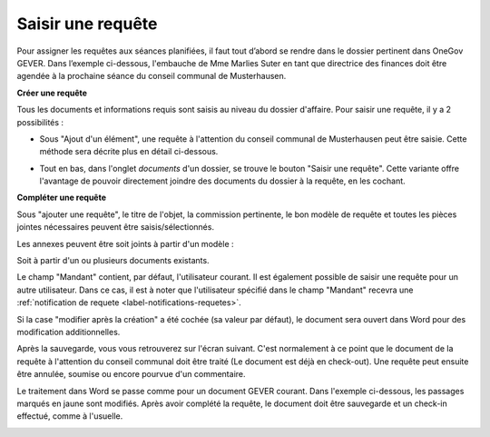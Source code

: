 Saisir une requête
------------------

Pour assigner les requêtes aux séances planifiées, il faut tout d’abord se rendre dans le dossier pertinent dans OneGov GEVER. Dans l’exemple ci-dessous, l'embauche de Mme Marlies Suter en tant que directrice des finances doit être agendée à la prochaine séance du conseil communal de Musterhausen.

**Créer une requête**

Tous les documents et informations requis sont saisis au niveau du dossier d'affaire. Pour saisir une requête, il y a 2 possibilités :

-   Sous "Ajout d'un élément", une requête à l'attention du conseil communal de Musterhausen peut être saisie. Cette méthode sera décrite plus en détail ci-dessous.

|img-saisir_requete-1|

-   Tout en bas, dans l'onglet *documents* d'un dossier, se trouve le bouton "Saisir une requête". Cette variante offre l'avantage de pouvoir directement joindre des documents du dossier à la requête, en les cochant.

|img-saisir_requete-2|

**Compléter une requête**

Sous "ajouter une requête", le titre de l'objet, la commission pertinente, le bon modèle de requête et toutes les pièces jointes nécessaires peuvent être saisis/sélectionnés.

Les annexes peuvent être soit joints à partir d'un modèle :

|img-saisir_requete-3|

Soit à partir d'un ou plusieurs documents existants.

|img-saisir_requete-4|

|img-saisir_requete-5|

Le champ "Mandant" contient, par défaut, l'utilisateur courant. Il est également possible de saisir une requête pour un autre utilisateur. Dans ce cas, il est à noter que l'utilisateur spécifié dans le champ "Mandant" recevra une :ref:`notification de requete <label-notifications-requetes>`.

Si la case "modifier après la création" a été cochée (sa valeur par défaut), le document sera ouvert dans Word pour des modification additionnelles.

|img-saisir_requete-6|

Après la sauvegarde, vous vous retrouverez sur l'écran suivant. C'est normalement à ce point que le document de la requête à l'attention du conseil communal doit être traité (Le document est déjà en check-out). Une requête peut ensuite être annulée, soumise ou encore pourvue d'un commentaire.

|img-saisir_requete-7|

Le traitement dans Word se passe comme pour un document GEVER courant. Dans l'exemple ci-dessous, les passages marqués en jaune sont modifiés. Après avoir complété la requête, le document doit être sauvegarde et un check-in effectué, comme à l'usuelle.

|img-saisir_requete-8|
|img-saisir_requete-9|


.. |img-saisir_requete-1| image:: ../../_static/img/img-saisir_requete_01.png
.. |img-saisir_requete-2| image:: ../../_static/img/img-saisir_requete_02.png
.. |img-saisir_requete-3| image:: ../../_static/img/img-saisir_requete_03.png
.. |img-saisir_requete-4| image:: ../../_static/img/img-saisir_requete_04.png
.. |img-saisir_requete-5| image:: ../../_static/img/img-saisir_requete_05.png
.. |img-saisir_requete-6| image:: ../../_static/img/img-saisir_requete_06.png
.. |img-saisir_requete-7| image:: ../../_static/img/img-saisir_requete_07.png
.. |img-saisir_requete-8| image:: ../../_static/img/img-saisir_requete_08.png
.. |img-saisir_requete-9| image:: ../../_static/img/img-saisir_requete_09.png
